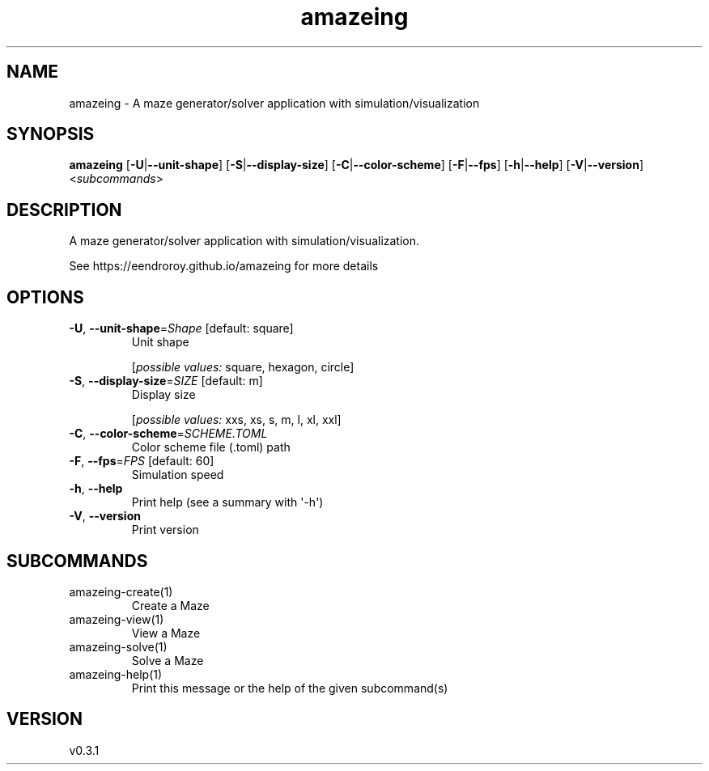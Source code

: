 .ie \n(.g .ds Aq \(aq
.el .ds Aq '
.TH amazeing 1  "amazeing 0.3.1" 
.SH NAME
amazeing \- A maze generator/solver application with simulation/visualization
.SH SYNOPSIS
\fBamazeing\fR [\fB\-U\fR|\fB\-\-unit\-shape\fR] [\fB\-S\fR|\fB\-\-display\-size\fR] [\fB\-C\fR|\fB\-\-color\-scheme\fR] [\fB\-F\fR|\fB\-\-fps\fR] [\fB\-h\fR|\fB\-\-help\fR] [\fB\-V\fR|\fB\-\-version\fR] <\fIsubcommands\fR>
.SH DESCRIPTION
A maze generator/solver application with simulation/visualization.
.PP
See https://eendroroy.github.io/amazeing for more details
.SH OPTIONS
.TP
\fB\-U\fR, \fB\-\-unit\-shape\fR=\fIShape\fR [default: square]
Unit shape
.br

.br
[\fIpossible values: \fRsquare, hexagon, circle]
.TP
\fB\-S\fR, \fB\-\-display\-size\fR=\fISIZE\fR [default: m]
Display size
.br

.br
[\fIpossible values: \fRxxs, xs, s, m, l, xl, xxl]
.TP
\fB\-C\fR, \fB\-\-color\-scheme\fR=\fISCHEME.TOML\fR
Color scheme file (.toml) path
.TP
\fB\-F\fR, \fB\-\-fps\fR=\fIFPS\fR [default: 60]
Simulation speed
.TP
\fB\-h\fR, \fB\-\-help\fR
Print help (see a summary with \*(Aq\-h\*(Aq)
.TP
\fB\-V\fR, \fB\-\-version\fR
Print version
.SH SUBCOMMANDS
.TP
amazeing\-create(1)
Create a Maze
.TP
amazeing\-view(1)
View a Maze
.TP
amazeing\-solve(1)
Solve a Maze
.TP
amazeing\-help(1)
Print this message or the help of the given subcommand(s)
.SH VERSION
v0.3.1
